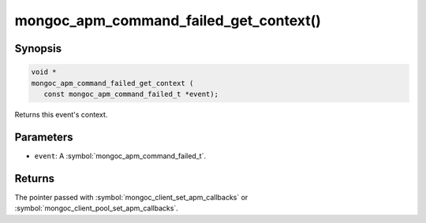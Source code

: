 .. _mongoc_apm_command_failed_get_context

mongoc_apm_command_failed_get_context()
=======================================

Synopsis
--------

.. code-block:: c

  void *
  mongoc_apm_command_failed_get_context (
     const mongoc_apm_command_failed_t *event);

Returns this event's context.

Parameters
----------

* ``event``: A :symbol:`mongoc_apm_command_failed_t`.

Returns
-------

The pointer passed with :symbol:`mongoc_client_set_apm_callbacks` or :symbol:`mongoc_client_pool_set_apm_callbacks`.

.. seealso::

  | :doc:`Introduction to Application Performance Monitoring <application-performance-monitoring>`

